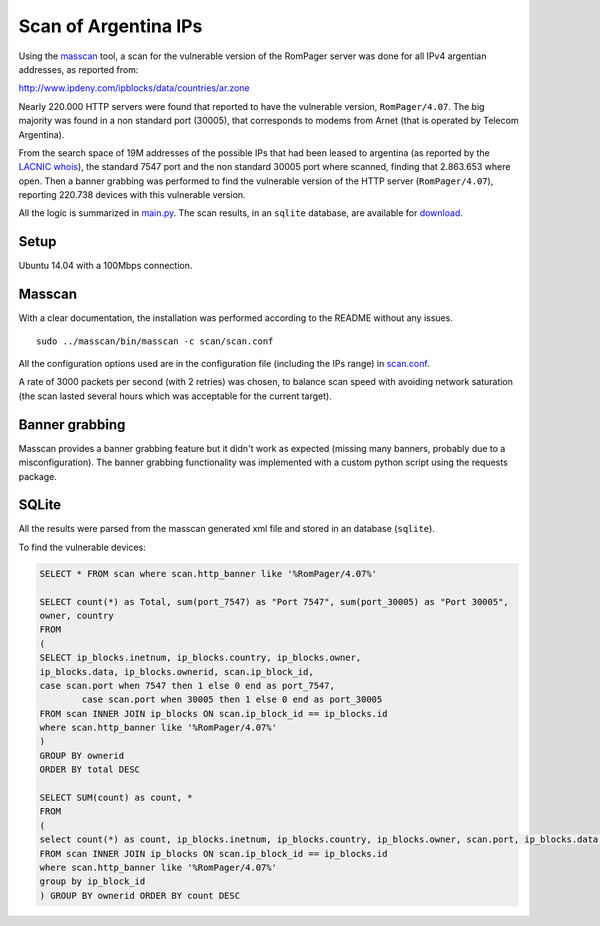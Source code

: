 *********************
Scan of Argentina IPs
*********************

Using the `masscan <https://github.com/robertdavidgraham/masscan>`_ tool, a scan for the vulnerable version of the RomPager server was done for all IPv4 argentian addresses, as reported from: 

http://www.ipdeny.com/ipblocks/data/countries/ar.zone

Nearly 220.000 HTTP servers were found that reported to have the vulnerable version, ``RomPager/4.07``. The big majority was found in a non standard port (30005), that corresponds to modems from Arnet (that is operated by Telecom Argentina).

From the search space of 19M addresses of the possible IPs that had been leased to argentina (as reported by the `LACNIC <http://www.lacnic.net>`_ `whois <./whois/>`_), the standard 7547 port and the non standard 30005 port where scanned, finding that 2.863.653 where open. Then a banner grabbing was performed to find the vulnerable version of the HTTP server (``RomPager/4.07``), reporting 220.738 devices with this vulnerable version.

All the logic is summarized in `main.py <../src/scan/main.py>`_. The scan results, in an ``sqlite`` database, are available for `download <https://github.com/programa-stic/misfortune-cookie-analysis/releases/download/0.1.0/scan.sqlite.tar.gz>`_.

Setup
-----

Ubuntu 14.04 with a 100Mbps connection.


Masscan
-------

With a clear documentation, the installation was performed according to the README without any issues.

::

	sudo ../masscan/bin/masscan -c scan/scan.conf

All the configuration options used are in the configuration file (including the IPs range) in `scan.conf <./scan.conf>`_.

A rate of 3000 packets per second (with 2 retries) was chosen, to balance scan speed with avoiding network saturation (the scan lasted several hours which was acceptable for the current target).


Banner grabbing
---------------

Masscan provides a banner grabbing feature but it didn't work as expected (missing many banners, probably due to a misconfiguration). The banner grabbing functionality was implemented with a custom python script using the requests package.


SQLite
------

All the results were parsed from the masscan generated xml file and stored in an database (``sqlite``).

To find the vulnerable devices:

.. code-block:: SQL

	SELECT * FROM scan where scan.http_banner like '%RomPager/4.07%'

	SELECT count(*) as Total, sum(port_7547) as "Port 7547", sum(port_30005) as "Port 30005",
	owner, country
	FROM
	(
	SELECT ip_blocks.inetnum, ip_blocks.country, ip_blocks.owner,
	ip_blocks.data, ip_blocks.ownerid, scan.ip_block_id,
	case scan.port when 7547 then 1 else 0 end as port_7547,
	        case scan.port when 30005 then 1 else 0 end as port_30005
	FROM scan INNER JOIN ip_blocks ON scan.ip_block_id == ip_blocks.id
	where scan.http_banner like '%RomPager/4.07%'
	)
	GROUP BY ownerid
	ORDER BY total DESC

	SELECT SUM(count) as count, *
	FROM
	(
	select count(*) as count, ip_blocks.inetnum, ip_blocks.country, ip_blocks.owner, scan.port, ip_blocks.data, ip_blocks.ownerid
	FROM scan INNER JOIN ip_blocks ON scan.ip_block_id == ip_blocks.id
	where scan.http_banner like '%RomPager/4.07%'
	group by ip_block_id
	) GROUP BY ownerid ORDER BY count DESC
